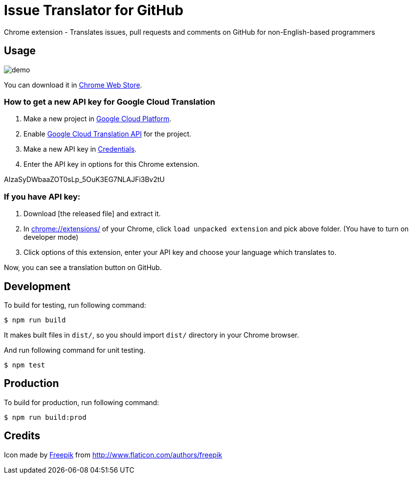 = Issue Translator for GitHub

Chrome extension - Translates issues, pull requests and comments on GitHub for non-English-based programmers

== Usage

image:https://raw.githubusercontent.com/outsideris/issue-translator-extention/master/screenshots/demo.gif[]

You can download it in link:https://chrome.google.com/webstore/detail/issues-translator-for-git/modnbinffbkbfhoonoakgdmlhdlhnobk[Chrome Web Store].

=== How to get a new API key for Google Cloud Translation
1. Make a new project in link:https://console.cloud.google.com/projectcreate[Google Cloud Platform].
2. Enable link:https://console.cloud.google.com/apis/library/translate.googleapis.com/[Google Cloud Translation API] for the project.
3. Make a new API key in link:https://console.cloud.google.com/apis/credentials[Credentials].
4. Enter the API key in options for this Chrome extension.

AIzaSyDWbaaZOT0sLp_5OuK3EG7NLAJFi3Bv2tU

=== If you have API key:
1. Download [the released file] and extract it.
2. In link:chrome://extensions/[] of your Chrome, click `load unpacked extension` and pick above folder. (You have to turn on developer mode)
3. Click options of this extension, enter your API key and choose your language which translates to.

Now, you can see a translation button on GitHub.

== Development
To build for testing, run following command:

----
$ npm run build
----

It makes built files in `dist/`, so you should import `dist/` directory in your Chrome browser.

And run following command for unit testing.
----
$ npm test
----

== Production
To build for production, run following command:
----
$ npm run build:prod
----

== Credits
Icon made by link:http://www.flaticon.com/authors/freepik[Freepik]
from link:www.flaticon.com[http://www.flaticon.com/authors/freepik]
